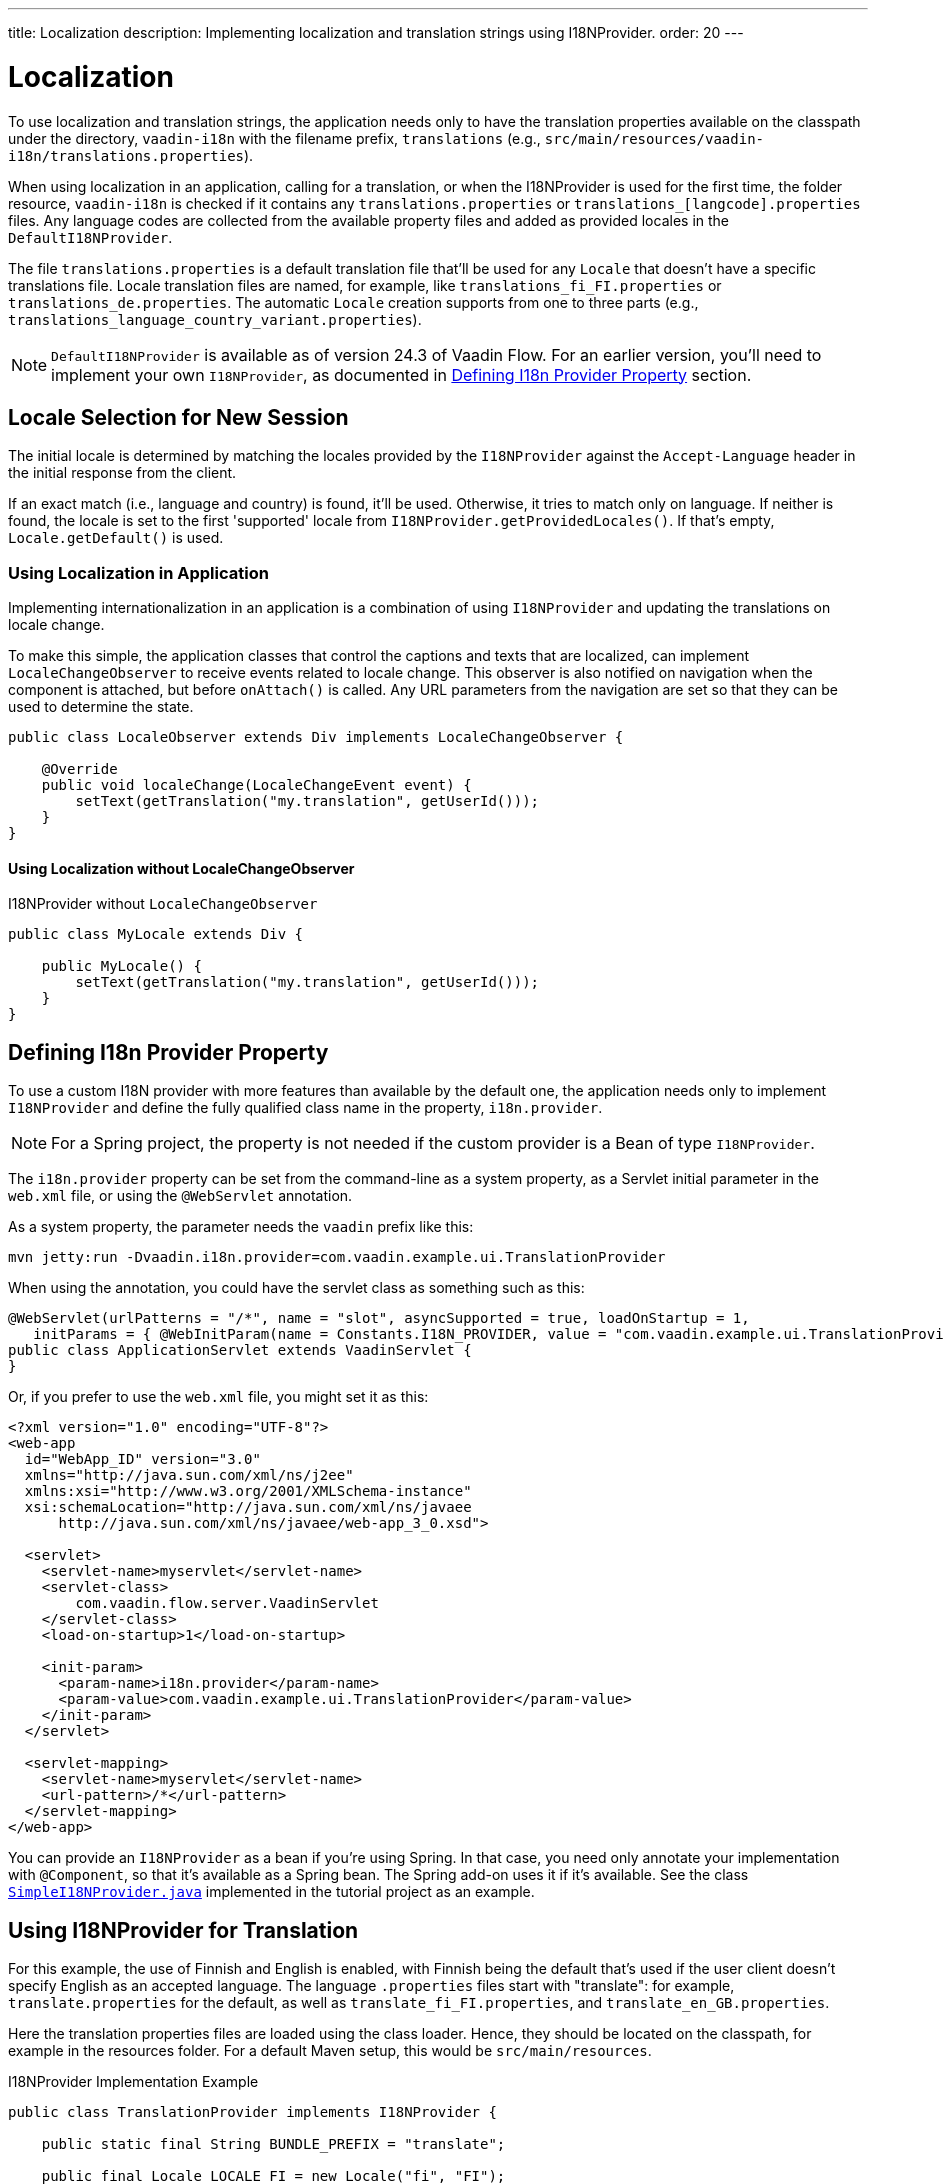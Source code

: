 ---
title: Localization
description: Implementing localization and translation strings using I18NProvider.
order: 20
---

= Localization

To use localization and translation strings, the application needs only to have the translation properties available on the classpath under the directory, `vaadin-i18n` with the filename prefix, `translations` (e.g., `src/main/resources/vaadin-i18n/translations.properties`).

When using localization in an application, calling for a translation, or when the I18NProvider is used for the first time, the folder resource, `vaadin-i18n` is checked if it contains any `translations.properties` or `translations_[langcode].properties` files. Any language codes are collected from the available property files and added as provided locales in the [classname]`DefaultI18NProvider`.

The file `translations.properties` is a default translation file that'll be used for any [classname]`Locale` that doesn't have a specific translations file. Locale translation files are named, for example, like [filename]`translations_fi_FI.properties` or [filename]`translations_de.properties`. The automatic [classname]`Locale` creation supports from one to three parts (e.g., `translations_language_country_variant.properties`).

[NOTE]
[classname]`DefaultI18NProvider` is available as of version 24.3 of Vaadin Flow. For an earlier version, you'll need to implement your own [interfacename]`I18NProvider`, as documented in <<#defining-i18n-provider-property,Defining I18n Provider Property>> section.


== Locale Selection for New Session

The initial locale is determined by matching the locales provided by the [classname]`I18NProvider` against the `Accept-Language` header in the initial response from the client.

If an exact match (i.e., language and country) is found, it'll be used. Otherwise, it tries to match only on language. If neither is found, the locale is set to the first 'supported' locale from [methodname]`I18NProvider.getProvidedLocales()`. If that's empty, [methodname]`Locale.getDefault()` is used.


=== Using Localization in Application

Implementing internationalization in an application is a combination of using `I18NProvider` and updating the translations on locale change.

To make this simple, the application classes that control the captions and texts that are localized, can implement [interfacename]`LocaleChangeObserver` to receive events related to locale change. This observer is also notified on navigation when the component is attached, but before [methodname]`onAttach()` is called. Any URL parameters from the navigation are set so that they can be used to determine the state.

[source,java]
----
public class LocaleObserver extends Div implements LocaleChangeObserver {

    @Override
    public void localeChange(LocaleChangeEvent event) {
        setText(getTranslation("my.translation", getUserId()));
    }
}
----


==== Using Localization without LocaleChangeObserver

.I18NProvider without [interfacename]`LocaleChangeObserver`
[source,java]
----
public class MyLocale extends Div {

    public MyLocale() {
        setText(getTranslation("my.translation", getUserId()));
    }
}
----


== Defining I18n Provider Property

To use a custom I18N provider with more features than available by the default one, the application needs only to implement [interfacename]`I18NProvider` and define the fully qualified class name in the property, `i18n.provider`.

[NOTE]
For a Spring project, the property is not needed if the custom provider is a Bean of type [interfacename]`I18NProvider`.

The `i18n.provider` property can be set from the command-line as a system property, as a Servlet initial parameter in the [filename]`web.xml` file, or using the `@WebServlet` annotation.

As a system property, the parameter needs the `vaadin` prefix like this:

[source,terminal]
----
mvn jetty:run -Dvaadin.i18n.provider=com.vaadin.example.ui.TranslationProvider
----

When using the annotation, you could have the servlet class as something such as this:

[source,java]
----
@WebServlet(urlPatterns = "/*", name = "slot", asyncSupported = true, loadOnStartup = 1,
   initParams = { @WebInitParam(name = Constants.I18N_PROVIDER, value = "com.vaadin.example.ui.TranslationProvider") })
public class ApplicationServlet extends VaadinServlet {
}
----

Or, if you prefer to use the [filename]`web.xml` file, you might set it as this:

[source,xml]
----
<?xml version="1.0" encoding="UTF-8"?>
<web-app
  id="WebApp_ID" version="3.0"
  xmlns="http://java.sun.com/xml/ns/j2ee"
  xmlns:xsi="http://www.w3.org/2001/XMLSchema-instance"
  xsi:schemaLocation="http://java.sun.com/xml/ns/javaee
      http://java.sun.com/xml/ns/javaee/web-app_3_0.xsd">

  <servlet>
    <servlet-name>myservlet</servlet-name>
    <servlet-class>
        com.vaadin.flow.server.VaadinServlet
    </servlet-class>
    <load-on-startup>1</load-on-startup>

    <init-param>
      <param-name>i18n.provider</param-name>
      <param-value>com.vaadin.example.ui.TranslationProvider</param-value>
    </init-param>
  </servlet>

  <servlet-mapping>
    <servlet-name>myservlet</servlet-name>
    <url-pattern>/*</url-pattern>
  </servlet-mapping>
</web-app>
----

You can provide an [interfacename]`I18NProvider` as a bean if you're using Spring. In that case, you need only annotate your implementation with `@Component`, so that it's available as a Spring bean. The Spring add-on uses it if it's available. See the class https://github.com/vaadin/flow-spring-tutorial/blob/master/src/main/java/org/vaadin/spring/tutorial/SimpleI18NProvider.java[`SimpleI18NProvider.java`] implemented in the tutorial project as an example.


[[provider-sample-for-translation]]
== Using I18NProvider for Translation

For this example, the use of Finnish and English is enabled, with Finnish being the default that's used if the user client doesn't specify English as an accepted language. The language [filename]`.properties` files start with "translate": for example, [filename]`translate.properties` for the default, as well as [filename]`translate_fi_FI.properties`, and [filename]`translate_en_GB.properties`.

Here the translation properties files are loaded using the class loader. Hence, they should be located on the classpath, for example in the resources folder. For a default Maven setup, this would be `src/main/resources`.

.I18NProvider Implementation Example
[source,java]
----
public class TranslationProvider implements I18NProvider {

    public static final String BUNDLE_PREFIX = "translate";

    public final Locale LOCALE_FI = new Locale("fi", "FI");
    public final Locale LOCALE_EN = new Locale("en", "GB");

    private List<Locale> locales = Collections
            .unmodifiableList(Arrays.asList(LOCALE_FI, LOCALE_EN));

    @Override
    public List<Locale> getProvidedLocales() {
        return locales;
    }

    @Override
    public String getTranslation(String key, Locale locale, Object... params) {
        if (key == null) {
            LoggerFactory.getLogger(TranslationProvider.class.getName())
                    .warn("Got lang request for key with null value!");
            return "";
        }

        final ResourceBundle bundle = ResourceBundle.getBundle(BUNDLE_PREFIX, locale);

        String value;
        try {
            value = bundle.getString(key);
        } catch (final MissingResourceException e) {
            LoggerFactory.getLogger(TranslationProvider.class.getName())
                    .warn("Missing resource", e);
            return "!" + locale.getLanguage() + ": " + key;
        }
        if (params.length > 0) {
            value = MessageFormat.format(value, params);
        }
        return value;
    }
}
----


== Supporting Right-to-Left Mode

Vaadin components have support for right-to-left languages. The components work out-of-the-box in this mode. However, to allow your application to support both left-to-right and right-to-left modes, you'll need to make a few changes.

Continuing from the previous examples, suppose your application now has also been translated into a right-to-left Language, such as Arabic. As well as <<provider-sample-for-translation,following the I18NProvider example>>, in your main layout you can add code such as the following:

[source,java]
----
public class MainLayout extends VerticalLayout {

    public MainLayout() {
        // ...
        final UI ui = UI.getCurrent();
        if (ui.getLocale().getLanguage() == "ar") {
            ui.setDirection(Direction.RIGHT_TO_LEFT);
        }
    }
}
----

This works if the change of locale is based only on the `Accept-Language` coming from the client. However, if the user can specify their language, for instance, on your application's settings page, you can have your main layout implement the [interfacename]`LocaleChangeObserver` interface. In this way, it receives changes of locale, so you can then set the text direction based on the specified locale:

[source,java]
----
public class MainLayout extends VerticalLayout implements LocaleChangeObserver {

    @Override
    public void localeChange(LocaleChangeEvent event) {
        if (event.getLocale().getLanguage() == "ar") {
            event.getUI().setDirection(Direction.RIGHT_TO_LEFT);
        } else {
            event.getUI().setDirection(Direction.LEFT_TO_RIGHT);
        }
    }
}
----


== Frontend Projects

For frontend applications only, to set right-to-left mode, you can specify, `document.dir = 'rtl'`.


== Adding Right-to-Left Support

If you have custom elements, or if your application has custom styles, there are a few steps needed to add right-to-left support to them.

First, if your element extends Vaadin's [classname]`ElementMixin`, no changes are needed. Otherwise, you can have the element extend it or [classname]`DirMixin` only (i.e., [classname]`DirMixin` is part of the `@vaadin/component-base` package).

[source,javascript]
----
import { PolymerElement } from '@polymer/polymer/polymer-element.js';
import { DirMixin } from '@vaadin/component-base/src/dir-mixin.js';

class MyElement extends DirMixin(PolymerElement) {}
----

The [classname]`DirMixin` registers the element to respond to changes in the `dir` attribute at the document level and keeps it synchronized with the element's `dir` attribute. This is helpful to adjust to the text-direction status in both CSS and JS code.

Second, make sure your styles are adjusted for right-to-left mode. For example, if you define values for the padding on the `:host`, as follows:

[source,css]
----
:host {
    padding-right: 1em;
    padding-left: 2em;
}
----

You may want to define the style for right-to-left, as follows:

[source,css]
----
:host([dir="rtl"]) {
    padding-right: 2em;
    padding-left: 1em;
}
----

Third, you should also review settings such as `padding`, `margin`, `text-align`, `float` and `transform` in your styles. If your custom element doesn't need to support old browsers, you can replace some properties with *CSS Logical Properties*. The https://developer.mozilla.org/en-US/docs/Web/CSS/CSS_Logical_Properties[MDN web documentation] has a full list of CSS Logical Properties and their available values, along with browser support for each property. Flex and Grid containers are usually handled well by the browser and don't require anything extra. You can find more information in this https://rtlstyling.com/posts/rtl-styling/[comprehensive right-to-left styling guide].

For help with adjusting styles for right-to-left mode, you can use the tools available on the https://rtlcss.com/playground/#[RTLCSS] page. There, you can paste original styles and it'll generate code that you can use for your element.

If your element uses icons or Unicode symbols to define direction (e.g., for a _Back_ button), you may need to use the right icons or symbols for right-to-left mode.

If keyboard interactions are used -- for example, to navigate between items with arrow keys -- define the direction of the movement based on the `dir` attribute like so:

[source,javascript]
----
// somewhere in your code
const dirIncrement = this.getAttribute('dir') === 'rtl' ? -1 : 1;

switch (event.key) {
    // ...
    case 'ArrowLeft':
        idx = currentIdx - dirIncrement;
        break;
    case 'ArrowRight':
        idx = currentIdx + dirIncrement;
        break;
    // ...
}
----

Custom elements that rely on JavaScript calculations for sizing, position, or horizontal scroll, may need some adjustments for right-to-left.

If you have visual tests, you may want to add or update the current ones to run also in right-to-left mode.

[discussion-id]`722E7AE4-191E-4DE8-90F1-CAE8AE6CD3DF`

++++
<style>
[class^=PageHeader-module--descriptionContainer] {display: none;}
</style>
++++
